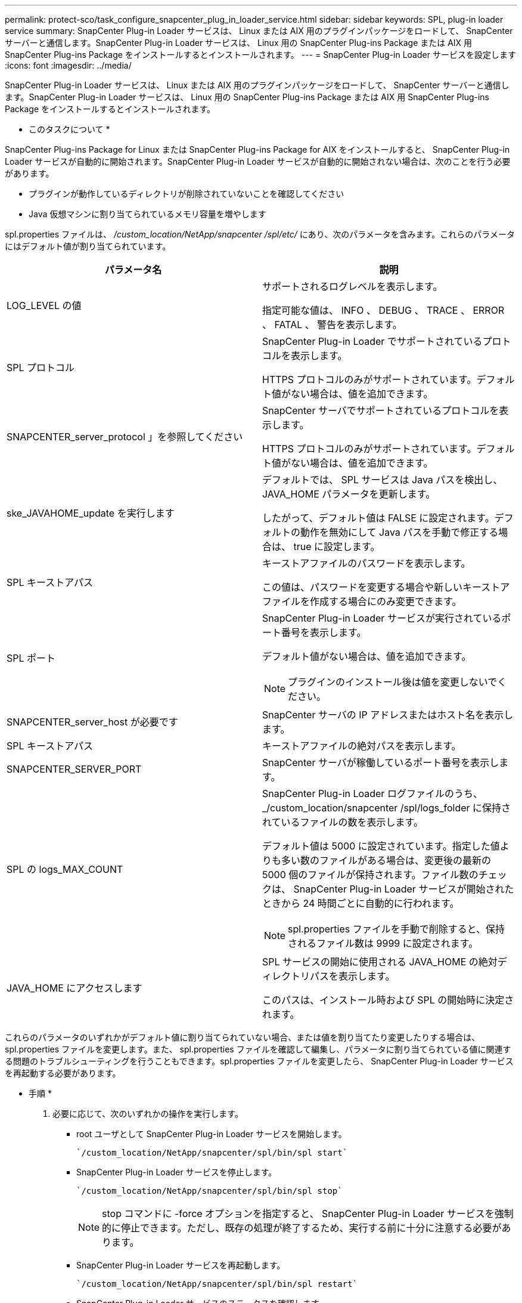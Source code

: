 ---
permalink: protect-sco/task_configure_snapcenter_plug_in_loader_service.html 
sidebar: sidebar 
keywords: SPL, plug-in loader service 
summary: SnapCenter Plug-in Loader サービスは、 Linux または AIX 用のプラグインパッケージをロードして、 SnapCenter サーバーと通信します。SnapCenter Plug-in Loader サービスは、 Linux 用の SnapCenter Plug-ins Package または AIX 用 SnapCenter Plug-ins Package をインストールするとインストールされます。 
---
= SnapCenter Plug-in Loader サービスを設定します
:icons: font
:imagesdir: ../media/


[role="lead"]
SnapCenter Plug-in Loader サービスは、 Linux または AIX 用のプラグインパッケージをロードして、 SnapCenter サーバーと通信します。SnapCenter Plug-in Loader サービスは、 Linux 用の SnapCenter Plug-ins Package または AIX 用 SnapCenter Plug-ins Package をインストールするとインストールされます。

* このタスクについて *

SnapCenter Plug-ins Package for Linux または SnapCenter Plug-ins Package for AIX をインストールすると、 SnapCenter Plug-in Loader サービスが自動的に開始されます。SnapCenter Plug-in Loader サービスが自動的に開始されない場合は、次のことを行う必要があります。

* プラグインが動作しているディレクトリが削除されていないことを確認してください
* Java 仮想マシンに割り当てられているメモリ容量を増やします


spl.properties ファイルは、 _/custom_location/NetApp/snapcenter /spl/etc/_ にあり、次のパラメータを含みます。これらのパラメータにはデフォルト値が割り当てられています。

|===
| パラメータ名 | 説明 


 a| 
LOG_LEVEL の値
 a| 
サポートされるログレベルを表示します。

指定可能な値は、 INFO 、 DEBUG 、 TRACE 、 ERROR 、 FATAL 、 警告を表示します。



 a| 
SPL プロトコル
 a| 
SnapCenter Plug-in Loader でサポートされているプロトコルを表示します。

HTTPS プロトコルのみがサポートされています。デフォルト値がない場合は、値を追加できます。



 a| 
SNAPCENTER_server_protocol 」を参照してください
 a| 
SnapCenter サーバでサポートされているプロトコルを表示します。

HTTPS プロトコルのみがサポートされています。デフォルト値がない場合は、値を追加できます。



 a| 
ske_JAVAHOME_update を実行します
 a| 
デフォルトでは、 SPL サービスは Java パスを検出し、 JAVA_HOME パラメータを更新します。

したがって、デフォルト値は FALSE に設定されます。デフォルトの動作を無効にして Java パスを手動で修正する場合は、 true に設定します。



 a| 
SPL キーストアパス
 a| 
キーストアファイルのパスワードを表示します。

この値は、パスワードを変更する場合や新しいキーストアファイルを作成する場合にのみ変更できます。



 a| 
SPL ポート
 a| 
SnapCenter Plug-in Loader サービスが実行されているポート番号を表示します。

デフォルト値がない場合は、値を追加できます。


NOTE: プラグインのインストール後は値を変更しないでください。



 a| 
SNAPCENTER_server_host が必要です
 a| 
SnapCenter サーバの IP アドレスまたはホスト名を表示します。



 a| 
SPL キーストアパス
 a| 
キーストアファイルの絶対パスを表示します。



 a| 
SNAPCENTER_SERVER_PORT
 a| 
SnapCenter サーバが稼働しているポート番号を表示します。



 a| 
SPL の logs_MAX_COUNT
 a| 
SnapCenter Plug-in Loader ログファイルのうち、 _/custom_location/snapcenter /spl/logs_folder に保持されているファイルの数を表示します。

デフォルト値は 5000 に設定されています。指定した値よりも多い数のファイルがある場合は、変更後の最新の 5000 個のファイルが保持されます。ファイル数のチェックは、 SnapCenter Plug-in Loader サービスが開始されたときから 24 時間ごとに自動的に行われます。


NOTE: spl.properties ファイルを手動で削除すると、保持されるファイル数は 9999 に設定されます。



 a| 
JAVA_HOME にアクセスします
 a| 
SPL サービスの開始に使用される JAVA_HOME の絶対ディレクトリパスを表示します。

このパスは、インストール時および SPL の開始時に決定されます。

|===
これらのパラメータのいずれかがデフォルト値に割り当てられていない場合、または値を割り当てたり変更したりする場合は、 spl.properties ファイルを変更します。また、 spl.properties ファイルを確認して編集し、パラメータに割り当てられている値に関連する問題のトラブルシューティングを行うこともできます。spl.properties ファイルを変更したら、 SnapCenter Plug-in Loader サービスを再起動する必要があります。

* 手順 *

. 必要に応じて、次のいずれかの操作を実行します。
+
** root ユーザとして SnapCenter Plug-in Loader サービスを開始します。
+
....
`/custom_location/NetApp/snapcenter/spl/bin/spl start`
....
** SnapCenter Plug-in Loader サービスを停止します。
+
....
`/custom_location/NetApp/snapcenter/spl/bin/spl stop`
....
+

NOTE: stop コマンドに -force オプションを指定すると、 SnapCenter Plug-in Loader サービスを強制的に停止できます。ただし、既存の処理が終了するため、実行する前に十分に注意する必要があります。

** SnapCenter Plug-in Loader サービスを再起動します。
+
....
`/custom_location/NetApp/snapcenter/spl/bin/spl restart`
....
** SnapCenter Plug-in Loader サービスのステータスを確認します。
+
....
`/custom_location/NetApp/snapcenter/spl/bin/spl status`
....
** SnapCenter Plug-in Loader サービスで変更を探します。
+
....
`/custom_location/NetApp/snapcenter/spl/bin/spl change`
....



